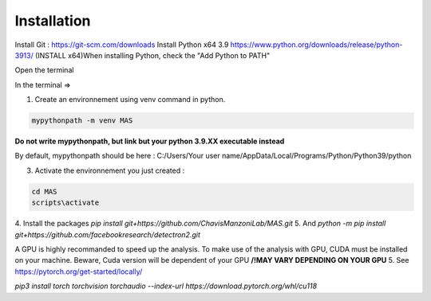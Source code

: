 Installation
=================

Install Git : https://git-scm.com/downloads \
Install Python x64 3.9 https://www.python.org/downloads/release/python-3913/ (INSTALL x64)\
When installing Python, check the "Add Python to PATH" 


Open the terminal \

In the terminal => 

1. Create an environnement using venv command in python. 

.. code-block:: console

 mypythonpath -m venv MAS

**Do not write mypythonpath, but link but your python 3.9.XX executable instead**

By default, mypythonpath should be here : C:/Users/Your user name/AppData/Local/Programs/Python/Python39/python

3. Activate the environnement you just created :

.. code-block:: console

 cd MAS
 scripts\activate
 
4. Install the packages 
`pip install git+https://github.com/ChavisManzoniLab/MAS.git`
5. And
`python -m pip install git+https://github.com/facebookresearch/detectron2.git` 

A GPU is highly recommanded to speed up the analysis. To make use of the analysis with GPU, CUDA must be installed on your machine. \
Beware, Cuda version will be dependent of your GPU
**/!\ MAY VARY DEPENDING ON YOUR GPU** \
5. See https://pytorch.org/get-started/locally/ 

`pip3 install torch torchvision torchaudio --index-url https://download.pytorch.org/whl/cu118` 
